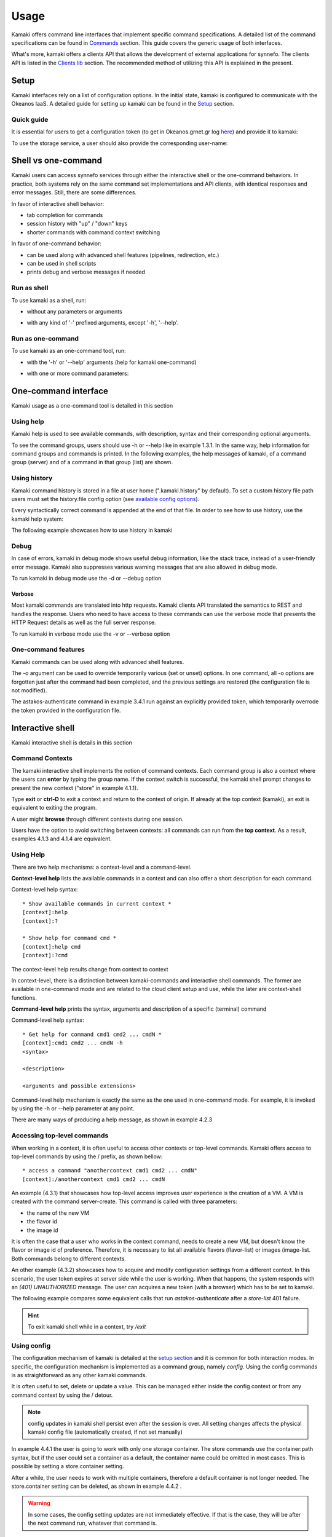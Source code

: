 Usage
=====

Kamaki offers command line interfaces that implement specific command specifications. A detailed list of the command specifications can be found in `Commands <commands.html>`_ section. This guide covers the generic usage of both interfaces.

What's more, kamaki offers a clients API that allows the development of external applications for synnefo. The clients API is listed in the `Clients lib <clients.html>`_ section. The recommended method of utilizing this API is explained in the present.

Setup
-----

Kamaki interfaces rely on a list of configuration options. In the initial state, kamaki is configured to communicate with the Okeanos IaaS. A detailed guide for setting up kamaki can be found in the `Setup <setup.html>`_ section.

Quick guide
^^^^^^^^^^^

It is essential for users to get a configuration token (to get in Okeanos.grnet.gr log `here <https://accounts.okeanos.grnet.gr/im/>`_) and provide it to kamaki:

.. code-block:: console
    :emphasize-lines: 1

    Example 1.1.1: Set user token to myt0k3n==

    $ kamaki set token myt0k3n==

To use the storage service, a user should also provide the corresponding user-name:

.. code-block:: console
    :emphasize-lines: 1

    Example 1.1.2: Set user name to user@domain.com

    $ kamaki set account user@domain.com

Shell vs one-command
--------------------
Kamaki users can access synnefo services through either the interactive shell or the one-command behaviors. In practice, both systems rely on the same command set implementations and API clients, with identical responses and error messages. Still, there are some differences.

In favor of interactive shell behavior:

* tab completion for commands
* session history with "up" / "down" keys
* shorter commands with command context switching

In favor of one-command behavior:

* can be used along with advanced shell features (pipelines, redirection, etc.)
* can be used in shell scripts
* prints debug and verbose messages if needed

Run as shell
^^^^^^^^^^^^
To use kamaki as a shell, run:

* without any parameters or arguments

.. code-block:: console
    :emphasize-lines: 1

    Example 2.2.1: Run kamaki shell

    $ kamaki

* with any kind of '-' prefixed arguments, except '-h', '--help'.

.. code-block:: console
    :emphasize-lines: 1

    Example 2.2.2: Run kamaki shell with custom configuration file

    $ kamaki --config myconfig.file


Run as one-command
^^^^^^^^^^^^^^^^^^
To use kamaki as an one-command tool, run:

* with the '-h' or '--help' arguments (help for kamaki one-command)

.. code-block:: console
    :emphasize-lines: 1

    Example 2.3.1: Kamaki help

    $kamaki -h

* with one or more command parameters:

.. code-block:: console
    :emphasize-lines: 1

    Example 2.3.2: List VMs managed by user

    $ kamaki server list

One-command interface
---------------------

Kamaki usage as a one-command tool is detailed in this section

Using help
^^^^^^^^^^

Kamaki help is used to see available commands, with description, syntax and their corresponding optional arguments.

To see the command groups, users should use -h or --help like in example 1.3.1. In the same way, help information for command groups and commands is printed. In the following examples, the help messages of kamaki, of a command group (server) and of a command in that group (list) are shown.

.. code-block:: console
    :emphasize-lines: 1

    Example 3.1.1: kamaki help shows available parameters and command groups


    $ kamaki -h
    usage: kamaki <cmd_group> [<cmd_subbroup> ...] <cmd>
        [-s] [-V] [-i] [--config CONFIG] [-o OPTIONS] [-h]

    optional arguments:
      -v, --verbose         More info at response
      -s, --silent          Do not output anything
      -V, --version         Print current version
      -d, --debug           Include debug output
      -i, --include         Include protocol headers in the output
      --config CONFIG       Path to configuration file
      -o OPTIONS, --options OPTIONS
                            Override a config value
      -h, --help            Show help message

    Options:
     - - - -
    astakos:  Astakos API commands
    config :  Configuration commands
    flavor :  Compute/Cyclades API flavor commands
    history:  Command history
    image  :  Compute/Cyclades or Glance API image commands
    network:  Compute/Cyclades API network commands
    server :  Compute/Cyclades API server commands
    store  :  Pithos+ storage commands

.. code-block:: console
    :emphasize-lines: 1

    Example 3.1.2: Cyclades help contains all first-level commands of Cyclades command group


    $ kamaki cyclades -h
    usage: kamaki server <...> [-v] [-s] [-V] [-d] [-i] [--config CONFIG]
                               [-o OPTIONS] [-h]

    optional arguments:
      -v, --verbose         More info at response
      -s, --silent          Do not output anything
      -V, --version         Print current version
      -d, --debug           Include debug output
      -i, --include         Include protocol headers in the output
      --config CONFIG       Path to configuration file
      -o OPTIONS, --options OPTIONS
                            Override a config value
      -h, --help            Show help message

    Options:
     - - - -
    addmeta :  Add server metadata
    addr    :  List a server's nic address
    console :  Get a VNC console
    create  :  Create a server
    delete  :  Delete a server
    delmeta :  Delete server metadata
    firewall:  Set the server's firewall profile
    info    :  Get server details
    list    :  List servers
    meta    :  Get a server's metadata
    reboot  :  Reboot a server
    rename  :  Update a server's name
    setmeta :  Update server's metadata
    shutdown:  Shutdown a server
    start   :  Start a server
    stats   :  Get server statistics
    wait    :  Wait for server to finish [BUILD, STOPPED, REBOOT, ACTIVE]

.. code-block:: console
    :emphasize-lines: 1

    Example 3.1.3: Help for command "server list" with syntax, description and available user options


    $ kamaki server list -h
    usage: kamaki server list [-V] [-i] [--config CONFIG] [-h] [-l]

    List servers

    optional arguments:
      -v, --verbose         More info at response
      -s, --silent          Do not output anything
      -V, --version         Print current version
      -d, --debug           Include debug output
      -i, --include         Include protocol headers in the output
      --config CONFIG       Path to configuration file
      -o OPTIONS, --options OPTIONS
                            Override a config value
      -h, --help            Show help message
      -l                    show detailed output

.. _using-history-ref:

Using history
^^^^^^^^^^^^^

Kamaki command history is stored in a file at user home (".kamaki.history" by default). To set a custom history file path users must set the history.file config option (see `available config options <setup.html#editing-options>`_).

Every syntactically correct command is appended at the end of that file. In order to see how to use history, use the kamaki help system:

.. code-block:: console
    :emphasize-lines: 1

    Example 3.2.1: Available history options


    $ kamaki history -h
    ...
    clean:  Clean up history
    show :  Show history

The following example showcases how to use history in kamaki

.. code-block:: console
    :emphasize-lines: 1

    Example 3.2.2: Clean up everything, run a kamaki command, show full and filtered history
    

    $ kamaki history clean
    $ kamaki server list
    ...
    $ kamaki history show
    1.  kamaki server list
    2.  kamaki history show
    $ kamaki history show --match server
    1. kamaki server list
    3. kamaki history show --match server

Debug
^^^^^

In case of errors, kamaki in debug mode shows useful debug information, like the stack trace, instead of a user-friendly error message. Kamaki also suppresses various warning messages that are also allowed in debug mode.

To run kamaki in debug mode use the -d or --debug option

Verbose
"""""""

Most kamaki commands are translated into http requests. Kamaki clients API translated the semantics to REST and handles the response. Users who need to have access to these commands can use the verbose mode that presents the HTTP Request details as well as the full server response.

To run kamaki in verbose mode use the -v or --verbose option

One-command features
^^^^^^^^^^^^^^^^^^^^

Kamaki commands can be used along with advanced shell features.

.. code-block:: console
    :emphasize-lines: 1

    Example 3.4.1: Print username for token us3rt0k3n== using grep
    

    $ kamaki astakos authenticate -o token=us3rt0k3n== | grep uniq
    uniq        : user@synnefo.org

The -o argument can be used to override temporarily various (set or unset) options. In one command, all -o options are forgotten just after the command had been completed, and the previous settings are restored (the configuration file is not modified).

The astakos-authenticate command in example 3.4.1 run against an explicitly provided token, which temporarily overrode the token provided in the configuration file.

Interactive shell
-----------------

Kamaki interactive shell is details in this section

Command Contexts
^^^^^^^^^^^^^^^^

The kamaki interactive shell implements the notion of command contexts. Each command group is also a context where the users can **enter** by typing the group name. If the context switch is successful, the kamaki shell prompt changes to present the new context ("store" in example 4.1.1).

.. code-block:: console
    :emphasize-lines: 1

    Example 4.1.1: Enter store commands context / group


    $ kamaki
    [kamaki]:store
    [store]:

Type **exit** or **ctrl-D** to exit a context and return to the context of origin. If already at the top context (kamaki), an exit is equivalent to exiting the program.

.. code-block:: console
    :emphasize-lines: 1

    Example 4.1.2: Exit store context and then exit kamaki

    [store]: exit
    [kamaki]: exit
    $

A user might **browse** through different contexts during one session.

.. code-block:: console
    :emphasize-lines: 1

    Example 4.1.3: Execute list command in different contexts

    $ kamaki
    [kamaki]:config
    [config]:list
    ... (configuration options listing) ...
    [config]:exit
    [kamaki]:store
    [store]:list
    ... (storage containers listing) ...
    [store]:exit
    [kamaki]:server
    [server]:list
    ... (VMs listing) ...
    [server]: exit
    [kamaki]:

Users have the option to avoid switching between contexts: all commands can run from the **top context**. As a result, examples 4.1.3 and 4.1.4 are equivalent.

.. code-block:: console
    :emphasize-lines: 1

    Example 4.1.4: Execute different "list" commands from top context


    [kamaki]:config list
    ... (configuration options listing) ...
    [kamaki]:store list
    ... (storage container listing) ...
    [kamaki]:server list
    ... (VMs listing) ...
    [kamaki]:

Using Help
^^^^^^^^^^

There are two help mechanisms: a context-level and a command-level.

**Context-level help** lists the available commands in a context and can also offer a short description for each command.

Context-level help syntax::

    * Show available commands in current context *
    [context]:help
    [context]:?

    * Show help for command cmd *
    [context]:help cmd
    [context]:?cmd

The context-level help results change from context to context

.. code-block:: console
    :emphasize-lines: 1

    Example 4.2.1: Get available commands, pick a context and get help there as well


    [kamaki]:help

    kamaki commands:
    ================
    astakos  config  flavor  history  image  network  server  store

    interactive shell commands:
    ===========================
    exit  help  shell

    [kamaki]:?config
    Configuration commands (config -h for more options)

    [kamaki]:config

    [config]:?

    config commands:
    ================
    delete  get  list  set

    interactive shell commands:
    ===========================
    exit  help  shell

    [config]:help set
    Set a configuration option (set -h for more options)

In context-level, there is a distinction between kamaki-commands and interactive shell commands. The former are available in one-command mode and are related to the cloud client setup and use, while the later are context-shell functions.

**Command-level help** prints the syntax, arguments and description of a specific (terminal) command

Command-level help syntax::

    * Get help for command cmd1 cmd2 ... cmdN *
    [context]:cmd1 cmd2 ... cmdN -h
    <syntax>

    <description>

    <arguments and possible extensions>

Command-level help mechanism is exactly the same as the one used in one-command mode. For example, it is invoked by using the -h or --help parameter at any point.

.. code-block:: console
    :emphasize-lines: 1

    Example 4.2.2: Get command-level help for config and config-set


    [kamaki]:config --help
    config: Configuration commands
    delete:  Delete a configuration option (and use the default value)
    get   :  Show a configuration option
    list  :  List configuration options
    set   :  Set a configuration option

    [kamaki]:config

    [config]:set -h
    usage: set <option> <value> [-v] [-d] [-h] [-i] [--config CONFIG] [-s]

    Set a configuration option

    optional arguments:
      -v, --verbose    More info at response
      -d, --debug      Include debug output
      -h, --help       Show help message
      -i, --include    Include protocol headers in the output
      --config CONFIG  Path to configuration file
      -s, --silent     Do not output anything

There are many ways of producing a help message, as shown in example 4.2.3

.. code-block:: console
    :emphasize-lines: 1

    Example 4.2.3: Equivalent calls of command-level help for config-set


    [config]:set -h
    [config]:set -help
    [kamaki]:config set -h
    [kamaki]:config set --help
    [store]:/config set -h
    [server]:/config set --help

.. _accessing-top-level-commands-ref:

Accessing top-level commands
^^^^^^^^^^^^^^^^^^^^^^^^^^^^

When working in a context, it is often useful to access other contexts or top-level commands. Kamaki offers access to top-level commands by using the / prefix, as shown bellow::

    * access a command "anothercontext cmd1 cmd2 ... cmdN"
    [context]:/anothercontext cmd1 cmd2 ... cmdN

An example (4.3.1) that showcases how top-level access improves user experience is the creation of a VM. A VM is created with the command server-create. This command is called with three parameters:

* the name of the new VM
* the flavor id
* the image id

It is often the case that a user who works in the context command, needs to create a new VM, but doesn't know the flavor or image id of preference. Therefore, it is necessary to list all available flavors (flavor-list) or images (image-list. Both commands belong to different contexts.

.. code-block:: console
    :emphasize-lines: 1

    Example 4.3.1: Create a VM from server context

    [server]:create -h
    create <name> <flavor id> <image id> ...
    ...
    
    [server]:/flavor list
    ...
    20. AFLAVOR
        SNF:disk_template:  drbd
        cpu              :  4
        disk             :  10
        id               :  43
        ram              :  2048
    
    [server]:/image list
    1580deb4-edb3-7a246c4c0528 (Ubuntu Desktop)
    18a82962-43eb-8f8880af89d7 (Windows 7)
    531aa018-9a40-a4bfe6a0caff (Windows XP)
    6aa6eafd-dccb-67fe2bdde87e (Debian Desktop)
    
    [server]:create 'my debian' 43 6aa6eafd-dccb-67fe2bdde87e
    ...

An other example (4.3.2) showcases how to acquire and modify configuration settings from a different context. In this scenario, the user token expires at server side while the user is working. When that happens, the system responds with an *(401) UNAUTHORIZED* message. The user can acquires a new token (with a browser) which has to be set to kamaki.

.. code-block:: console
    :emphasize-lines: 1

    Example 4.3.2: Set a new token from store context


    [store]:list
    (401) UNAUTHORIZED Access denied

    [store]:/astakos authenticate
    (401) UNAUTHORIZED Invalid X-Auth-Token

    [store]:/config get token
    my3xp1r3dt0k3n==

    [store]:/config set token myfr35ht0k3n==

    [store]:/config get token
    myfr35ht0k3n==

    [store]:list
    1.  pithos (10MB, 2 objects)
    2.  trash (0B, 0 objects)

The following example compares some equivalent calls that run *astakos-authenticate* after a *store-list* 401 failure.

.. code-block:: console
    :emphasize-lines: 1,3,10,17,26

    Example 4.3.3: Equivalent astakos-authenticate calls after a store-list 401 failure

    * without kamaki interactive shell *
    $ kamaki store list
    (401) UNAUTHORIZED Access denied
    $ kamaki astakos authenticate
    ...
    $

    * from top-level context *
    [kamaki]:store list
    (401) UNAUTHORIZED Access denied
    [kamaki]:astakos authenticate
    ...
    [kamaki]

    * maximum typing *
    [store]:list
    (401) UNAUTHORIZED Access denied
    [store]:exit
    [kamaki]:astakos
    [astakos]:authenticate
    ...
    [astakos]:

    * minimum typing *
    [store]: list
    (401) UNAUTHORIZED Access denied
    [store]:/astakos authenticate
    ...
    [store]:

.. hint:: To exit kamaki shell while in a context, try */exit*

Using config
^^^^^^^^^^^^

The configuration mechanism of kamaki is detailed at the `setup section <setup.html>`_ and it is common for both interaction modes. In specific, the configuration mechanism is implemented as a command group, namely *config*. Using the config commands is as straightforward as any other kamaki commands.

It is often useful to set, delete or update a value. This can be managed either inside the config context or from any command context by using the / detour.

.. Note:: config updates in kamaki shell persist even after the session is over. All setting changes affects the physical kamaki config file (automatically created, if not set manually)

In example 4.4.1 the user is going to work with only one storage container. The store commands use the container:path syntax, but if the user could set a container as a default, the container name could be omitted in most cases. This is possible by setting a store.container setting.

.. code-block:: console
    :emphasize-lines: 1

    Example 4.4.1: Set default storage container


    [store]:list
    1.  mycontainer (32MB, 2 objects)
    2.  pithos (0B, 0 objects)
    3.  trash (2MB, 1 objects)

    [store]:list mycontainer
    1.  D mydir/
    2.  20M mydir/rndm_local.file
    
    [store]:/config set store.container mycontainer

    [store]: list
    1.  D mydir/
    2.  20M mydir/rndm_local.file

After a while, the user needs to work with multiple containers, therefore a default container is not longer needed. The store.container setting can be deleted, as shown in example 4.4.2 .

.. code-block:: console
    :emphasize-lines: 1

    Example 4.4.2: Delete a setting option


    [store]:/config delete store.container

    [store]:list
    1.  mycontainer (32MB, 2 objects)
    2.  pithos (0B, 0 objects)
    3.  trash (2MB, 1 objects)

.. warning:: In some cases, the config setting updates are not immediately effective. If that is the case, they will be after the next command run, whatever that command is.

Using history
^^^^^^^^^^^^^

There are two history modes: session and permanent. Session history keeps record of all actions in a kamaki shell session, while permanent history appends all commands to an accessible history file.

Session history is only available in interactive shell mode. Users can iterate through past commands in the same session by with the *up* and *down* keys. Session history is not stored, although syntactically correct commands are recorded through the permanent history mechanism

Permanent history is implemented as a command group and is common to both the one-command and shell interfaces. In specific, every syntactically correct command is appended in a history file (configured as *history.file* in settings, see `setup section <setup.html>`_ for details). Commands executed in one-command mode are mixed with the ones run in kamaki shell (also see :ref:`using-history-ref` section on this guide).

Tab completion
^^^^^^^^^^^^^^

Kamaki shell features tab completion for the first level of command terms of the current context. Tab completion pool changes dynamically when the context is switched. Currently, tab completion is not supported when the / detour is used (see :ref:accessing-top-level-commands-ref ).

OS Shell integration
^^^^^^^^^^^^^^^^^^^^

Kamaki shell features the ability to execute OS-shell commands from any context. This can be achieved by typing *!* or *shell*::

    [kamaki_context]:!<OS shell command>
    ... OS shell command output ...

    [kamaki_context]:shell <OS shell command>
    ... OS shell command output ...

.. code-block:: console
    :emphasize-lines: 1

    Example 4.7.1: Run unix-style shell commands from kamaki shell


    [kamaki]:!ls -al
    total 16
    drwxrwxr-x 2 saxtouri saxtouri 4096 Nov 27 16:47 .
    drwxrwxr-x 7 saxtouri saxtouri 4096 Nov 27 16:47 ..
    -rw-rw-r-- 1 saxtouri saxtouri 8063 Jun 28 14:48 kamaki-logo.png

    [kamaki]:shell cp kamaki-logo.png logo-copy.png

    [kamaki]:shell ls -al
    total 24
    drwxrwxr-x 2 saxtouri saxtouri 4096 Nov 27 16:47 .
    drwxrwxr-x 7 saxtouri saxtouri 4096 Nov 27 16:47 ..
    -rw-rw-r-- 1 saxtouri saxtouri 8063 Jun 28 14:48 kamaki-logo.png
    -rw-rw-r-- 1 saxtouri saxtouri 8063 Jun 28 14:48 logo-copy.png


Kamaki shell commits command strings to the outside shell and prints the results, without interacting with it. After a command is finished, kamaki shell returns to its initial state, which involves the current directory, as show in example 4.7.2 .

.. code-block:: console
    :emphasize-lines: 1

    Example 4.7.2: Attempt (and fail) to change working directory


    [kamaki]:!pwd
    /home/username

    [kamaki]:!cd ..

    [kamaki]:shell pwd
    /home/username
